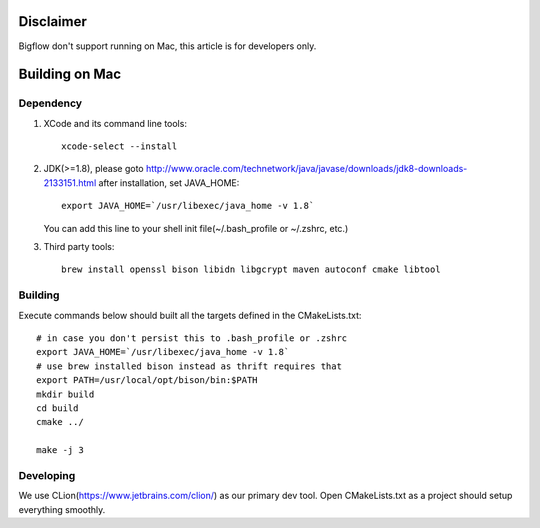 Disclaimer
############
Bigflow don't support running on Mac, this article is for developers only.

Building on Mac
#################

Dependency
"""""""""""""""""
1. XCode and its command line tools::

    xcode-select --install

2. JDK(>=1.8), please goto http://www.oracle.com/technetwork/java/javase/downloads/jdk8-downloads-2133151.html
   after installation, set JAVA_HOME::

    export JAVA_HOME=`/usr/libexec/java_home -v 1.8`

   You can add this line to your shell init file(~/.bash_profile or ~/.zshrc, etc.)

3. Third party tools::

    brew install openssl bison libidn libgcrypt maven autoconf cmake libtool

Building
""""""""""""""""
Execute commands below should built all the targets defined in the CMakeLists.txt::

    # in case you don't persist this to .bash_profile or .zshrc
    export JAVA_HOME=`/usr/libexec/java_home -v 1.8`
    # use brew installed bison instead as thrift requires that
    export PATH=/usr/local/opt/bison/bin:$PATH
    mkdir build
    cd build
    cmake ../

    make -j 3

Developing
"""""""""""""""
We use CLion(https://www.jetbrains.com/clion/) as our primary dev tool.
Open CMakeLists.txt as a project should setup everything smoothly.